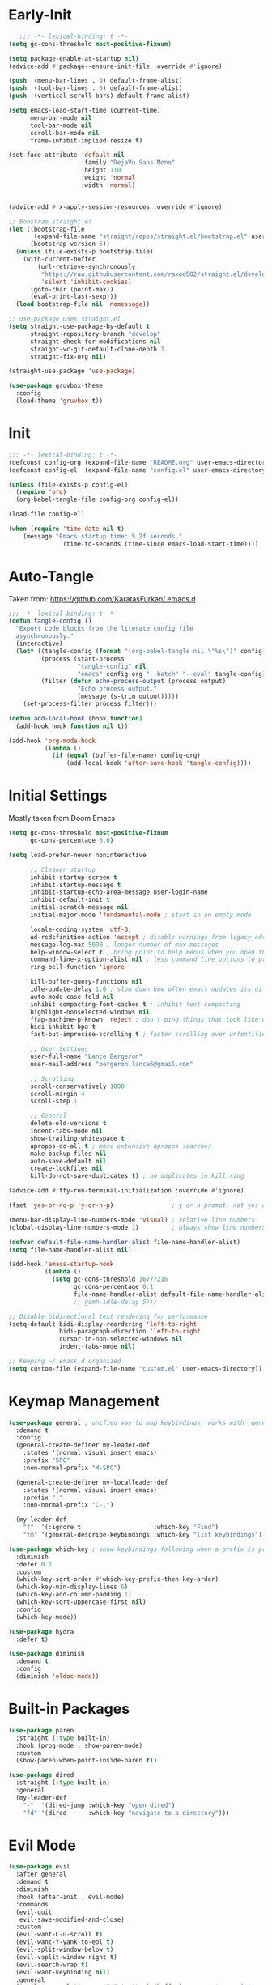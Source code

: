 * Early-Init
 #+BEGIN_SRC emacs-lisp :results none :tangle early-init.el
      ;;; -*- lexical-binding: t -*-
   (setq gc-cons-threshold most-positive-fixnum)

   (setq package-enable-at-startup nil)
   (advice-add #'package--ensure-init-file :override #'ignore)

   (push '(menu-bar-lines . 0) default-frame-alist)
   (push '(tool-bar-lines . 0) default-frame-alist)
   (push '(vertical-scroll-bars) default-frame-alist)

   (setq emacs-load-start-time (current-time)
         menu-bar-mode nil
         tool-bar-mode nil
         scroll-bar-mode nil
         frame-inhibit-implied-resize t)

   (set-face-attribute 'default nil
                       :family "DejaVu Sans Mono"
                       :height 110
                       :weight 'normal
                       :width 'normal)


   (advice-add #'x-apply-session-resources :override #'ignore)

   ;; Boostrap straight.el
   (let ((bootstrap-file
          (expand-file-name "straight/repos/straight.el/bootstrap.el" user-emacs-directory))
         (bootstrap-version 5))
     (unless (file-exists-p bootstrap-file)
       (with-current-buffer
           (url-retrieve-synchronously
            "https://raw.githubusercontent.com/raxod502/straight.el/develop/install.el"
            'silent 'inhibit-cookies)
         (goto-char (point-max))
         (eval-print-last-sexp)))
     (load bootstrap-file nil 'nomessage))

   ;; use-package uses straight.el
   (setq straight-use-package-by-default t
         straight-repository-branch "develop"
         straight-check-for-modifications nil
         straight-vc-git-default-clone-depth 1
         straight-fix-org nil)

   (straight-use-package 'use-package)

   (use-package gruvbox-theme
     :config
     (load-theme 'gruvbox t))
 #+END_SRC
* Init
#+BEGIN_SRC emacs-lisp :tangle init.el :results none
  ;;; -*- lexical-binding: t -*-
  (defconst config-org (expand-file-name "README.org" user-emacs-directory))
  (defconst config-el  (expand-file-name "config.el" user-emacs-directory))

  (unless (file-exists-p config-el)
    (require 'org)
    (org-babel-tangle-file config-org config-el))

  (load-file config-el)

  (when (require 'time-date nil t)
      (message "Emacs startup time: %.2f seconds."
                 (time-to-seconds (time-since emacs-load-start-time))))
#+END_SRC
* Auto-Tangle
Taken from: [[https://github.com/KaratasFurkan/.emacs.d]]
#+BEGIN_SRC emacs-lisp :results none
  ;;; -*- lexical-binding: t -*-
  (defun tangle-config ()
    "Export code blocks from the literate config file
    asynchronously."
    (interactive)
    (let* ((tangle-config (format "(org-babel-tangle nil \"%s\")" config-el))
           (process (start-process
                     "tangle-config" nil
                     "emacs" config-org "--batch" "--eval" tangle-config))
           (filter (defun echo-process-output (process output)
                     "Echo process output."
                     (message (s-trim output)))))
      (set-process-filter process filter)))

  (defun add-local-hook (hook function)
    (add-hook hook function nil t))

  (add-hook 'org-mode-hook
            (lambda ()
              (if (equal (buffer-file-name) config-org)
                  (add-local-hook 'after-save-hook 'tangle-config))))
#+END_SRC
* Initial Settings
  
Mostly taken from Doom Emacs

#+BEGIN_SRC emacs-lisp :results none
  (setq gc-cons-threshold most-positive-fixnum
        gc-cons-percentage 0.6)

  (setq load-prefer-newer noninteractive

        ;; Cleaner startup
        inhibit-startup-screen t
        inhibit-startup-message t
        inhibit-startup-echo-area-message user-login-name
        inhibit-default-init t
        initial-scratch-message nil
        initial-major-mode 'fundamental-mode ; start in an empty mode

        locale-coding-system 'utf-8;
        ad-redefinition-action 'accept ; disable warnings from legacy advice system
        message-log-max 5000 ; longer number of max messages
        help-window-select t ; bring point to help menus when you open them
        command-line-x-option-alist nil ; less command line options to process on startup
        ring-bell-function 'ignore

        kill-buffer-query-functions nil
        idle-update-delay 1.0 ; slow down how often emacs updates its ui
        auto-mode-case-fold nil
        inhibit-compacting-font-caches t ; inhibit font compacting
        highlight-nonselected-windows nil
        ffap-machine-p-known 'reject ; don't ping things that look like domain names
        bidi-inhibit-bpa t
        fast-but-imprecise-scrolling t ; faster scrolling over unfontified regions

        ;; User Settings
        user-full-name "Lance Bergeron"
        user-mail-address "bergeron.lance6@gmail.com"

        ;; Scrolling
        scroll-conservatively 1000
        scroll-margin 4
        scroll-step 1

        ;; General
        delete-old-versions t
        indent-tabs-mode nil
        show-trailing-whitespace t
        apropos-do-all t ; more extensive apropos searches
        make-backup-files nil
        auto-save-default nil
        create-lockfiles nil
        kill-do-not-save-duplicates t) ; no duplicates in kill ring

  (advice-add #'tty-run-terminal-initialization :override #'ignore)

  (fset 'yes-or-no-p 'y-or-n-p)                ; y or n prompt, not yes or no

  (menu-bar-display-line-numbers-mode 'visual) ; relative line numbers
  (global-display-line-numbers-mode 1)         ; always show line numbers

  (defvar default-file-name-handler-alist file-name-handler-alist)
  (setq file-name-handler-alist nil)

  (add-hook 'emacs-startup-hook
            (lambda ()
              (setq gc-cons-threshold 16777216
                    gc-cons-percentage 0.1
                    file-name-handler-alist default-file-name-handler-alist)))
                    ;; gcmh-idle-delay 5)))

  ;; Disable bidirectional text rendering for performance
  (setq-default bidi-display-reordering 'left-to-right
                bidi-paragraph-direction 'left-to-right
                cursor-in-non-selected-windows nil
                indent-tabs-mode nil)

  ;; Keeping ~/.emacs.d organized
  (setq custom-file (expand-file-name "custom.el" user-emacs-directory))
#+END_SRC
* Keymap Management
#+BEGIN_SRC emacs-lisp :results none
  (use-package general ; unified way to map keybindings; works with :general in use-package
    :demand t
    :config
    (general-create-definer my-leader-def
      :states '(normal visual insert emacs)
      :prefix "SPC"
      :non-normal-prefix "M-SPC")

    (general-create-definer my-localleader-def
      :states '(normal visual insert emacs)
      :prefix ","
      :non-normal-prefix "C-,")

    (my-leader-def
      "f"  '(:ignore t                    :which-key "Find")
      "fm" '(general-describe-keybindings :which-key "list keybindings")))

  (use-package which-key ; show keybindings following when a prefix is pressed
    :diminish
    :defer 0.1
    :custom
    (which-key-sort-order #'which-key-prefix-then-key-order)
    (which-key-min-display-lines 6)
    (which-key-add-column-padding 1)
    (which-key-sort-uppercase-first nil)
    :config
    (which-key-mode))

  (use-package hydra
    :defer t)

  (use-package diminish
    :demand t
    :config
    (diminish 'eldoc-mode))
#+END_SRC
* Built-in Packages
#+BEGIN_SRC emacs-lisp :results none
  (use-package paren
    :straight (:type built-in)
    :hook (prog-mode . show-paren-mode)
    :custom
    (show-paren-when-point-inside-paren t))

  (use-package dired
    :straight (:type built-in)
    :general
    (my-leader-def
      "-"  '(dired-jump :which-key "open dired")
      "fd" '(dired      :which-key "navigate to a directory")))
#+END_SRC
* Evil Mode
#+BEGIN_SRC emacs-lisp :results none
  (use-package evil
    :after general
    :demand t
    :diminish
    :hook (after-init . evil-mode)
    :commands
    (evil-quit
     evil-save-modified-and-close)
    :custom
    (evil-want-C-u-scroll t)
    (evil-want-Y-yank-to-eol t)
    (evil-split-window-below t)
    (evil-vsplit-window-right t)
    (evil-search-wrap t)
    (evil-want-keybinding nil)
    :general
    ('evil-ex-completion-map ";" 'exit-minibuffer) ; use ; to complete : vim commands

    ('normal
     "zR" 'evil-open-folds
     "zM" 'evil-close-folds)

    ('(normal visual motion)
     ";" 'evil-ex ; switch ; and :
     ;; "M-;" 'evil-repeat-find-char
     ;; "M-," 'evil-repeat-find-char-reverse
     "H" 'evil-first-non-blank
     "L" 'evil-end-of-line)

    ;; Evil-avy
    ('normal :prefix "g"
     "o" '(evil-avy-goto-char-2     :which-key "2-chars")
     "O" '(evil-avy-goto-char-timer :which-key "timer"))

    (my-leader-def
      "ft" '(evil-avy-goto-char-timer           :which-key "avy timer")
      ;; "bl" '(evil-switch-to-windows-last-buffer :which-key "switch to last buffer")
      "bS" '(evil-write-all                     :which-key "write all buffers"))

    :config
    (general-def 'evil-window-map
      "d" 'evil-quit ; delete window
      "q" 'evil-save-modified-and-close)) ; quit and save window
#+END_SRC
* Evil-Related
** Evil-Collection
#+BEGIN_SRC emacs-lisp :results none
  ;; Evil everywhere
  (use-package evil-collection
    :after evil
    :demand t
    :custom
    (evil-collection-calendar-want-org-bindings t)
    (evil-collection-want-unimpaired-p t)
    (evil-collection-setup-minibuffer t)
    (evil-collection-mode-list
     '(minibuffer
       ivy
       company
       vterm
       dired
       eshell))
    :config
    (evil-collection-init))
#+END_SRC
** Extra operators/motions
#+BEGIN_SRC emacs-lisp :results none
  ;; 2 character searches with s (ala vim-sneak)
  (use-package evil-snipe
    :diminish evil-snipe-local-mode
    :hook ((prog-mode text-mode) . evil-snipe-override-local-mode)
    :custom
    (evil-snipe-show-prompt nil)
    (evil-snipe-skip-leading-whitespace nil)
    :config
    (evil-snipe-local-mode)
    (general-def 'motion
      "M-;" 'evil-snipe-repeat
      "M-," 'evil-snipe-repeat-reverse))

  ;; s as an operator for surrounding
  (use-package evil-surround
    :diminish
    :hook ((prog-mode text-mode) . evil-surround-mode))

  ;; gc as an operator to comment
  (use-package evil-commentary
    :diminish
    :hook ((prog-mode org-mode) . evil-commentary-mode))

  ;; increment/decrement numbers
  (use-package evil-numbers
    :general
    (my-localleader-def
      "n"  '(:ignore t              :which-key "Evil-Numbers")
      "nu" '(evil-numbers/inc-at-pt :which-key "increment")
      "nd" '(evil-numbers/dec-at-pt :which-key "decrement")))

  ;; gl as an operator to left-align, gL to right-align
  (use-package evil-lion
    :diminish
    :hook ((prog-mode text-mode) . evil-lion-mode))

  ;; navigate matching blocks of code with %
  (use-package evil-matchit
    :diminish
    :hook ((prog-mode text-mode) . evil-matchit-mode))

  ;; exchange text selected with gx
  (use-package evil-exchange
    :hook ((prog-mode text-mode) . evil-exchange-install))
#+END_SRC
** Miscellaneous
#+BEGIN_SRC emacs-lisp :results none
  ;; jk to leave insert mode
  (use-package evil-escape
    :diminish
    :hook ((prog-mode text-mode) . evil-escape-mode)
    :custom
    (evil-escape-key-sequence "jk")
    (evil-escape-delay 0.25)
    (evil-escape-excluded-major-modes '(evil-magit-mode org-agenda-mode))
    (evil-escape-excluded-states '(normal visual emacs)))

  ;; code folding
  (use-package origami
    :diminish
    :hook ((prog-mode text-mode) . origami-mode)
    :general
    ('normal
     "zm" 'origami-close-node-recursively
     "zr" 'origami-open-node-recursively
     ;; "zM" 'origami-close-all-nodes
     ;; "zR" 'origami-open-all-nodes
     "zj" 'origami-next-fold
     "zk" 'origami-previous-fold))

  ;; multiple cursors
  (use-package evil-mc
    :diminish
    :hook ((prog-mode text-mode) . evil-mc-mode))

  ;; evil port of targets.vim
  (use-package targets
    :straight (targets :type git :host github :repo "noctuid/targets.el")
    :defer t
    :config
    (targets-setup t))
#+END_SRC
* Ivy
#+BEGIN_SRC emacs-lisp :results none
  (use-package flx
    :after ivy) ; fuzzy sorting for ivy

  (use-package ivy
    :diminish
    :defer 0.1
    :custom
    (ivy-re-builders-alist '((t . ivy--regex-fuzzy))) ;; TODO configure counsel-rg, swiper, counsel-projectile-rg
    :config
    (ivy-mode))

  (use-package counsel
    :after ivy
    :diminish
    :custom
    (counsel-describe-function-function #'helpful-callable)
    (counsel-describe-variable-function #'helpful-variable)
    :general
    (my-leader-def
      "."   '(counsel-find-file      :which-key "find file")
      "SPC" '(ivy-switch-buffer      :which-key "switch buffer")
      "fr"  '(counsel-recentf        :which-key "find recent files")
      "fi"  '(counsel-imenu          :which-key "imenu")
      "fg"  '(counsel-git            :which-key "git files")
      "fG"  '(counsel-git-grep       :which-key "git grep")
      "ff"  '(counsel-rg             :which-key "ripgrep"))
    :config
    (counsel-mode))

  (use-package swiper
    :general
    ('normal
     [remap evil-search-forward]  'swiper
     [remap evil-search-backward] 'swiper-backward)
    (my-leader-def
      "fb" '(swiper-multi :which-key "swiper in buffer")
      "fB" '(swiper-all   :which-key "swiper in all buffers")))
#+END_SRC
* Vterm
#+BEGIN_SRC emacs-lisp :results none
  (use-package vterm
    :custom
    (vterm-kill-buffer-on-exit t)
    :general
    (my-leader-def
      "o"   '(:ignore t          :which-key "Open")
      "ot"  '(vterm              :which-key "open vterm")
      "ovt" '(vterm-other-window :which-key "open vterm in vsplit")))
#+END_SRC
* Yasnippet
#+BEGIN_SRC emacs-lisp :results none
  (use-package yasnippet
    :diminish yas-minor-mode
    :hook (after-init . yas-global-mode)
    :custom (yas-snippet-dirs '("~/.emacs.d/snippets"))
    :general
    (my-localleader-def
      "y"  '(:ignore t           :which-key "Yasnippet")
      "yi" '(yas-insert-snippet  :which-key "insert snippet")
      "yn" '(yas-new-snippet     :which-key "new snippet")
      "yl" '(yas-describe-tables :which-key "list snippets")))

  (use-package yasnippet-snippets
    :defer t
    :after yasnippet)

  (use-package auto-yasnippet
    :general
    (my-localleader-def
      "yc" '(aya-create :which-key "create aya snippet")
      "ye" '(aya-expand :which-key "expand aya snippet")))
#+END_SRC
* Magit
#+BEGIN_SRC emacs-lisp :results none
  (use-package magit
    :custom
    (magit-auto-revert-mode nil)
    (magit-save-repository-buffers nil)
    :general
    (my-leader-def ;; TODO unmap some of these
      "g"   '(:ignore t                  :which-key "Git")
      "gs"  '(magit-status               :which-key "status")
      "gb"  '(magit-branch-checkout      :which-key "checkout branch")
      ;; "gB"  '(magit-blame-addition       :which-key "blame")
      ;; "gc"  '(magit-clone                :which-key "clone")
      ;; "gd"  '(magit-file-delete          :which-key "delete file")
      ;; "gF"  '(magit-fetch                :which-key "fetch")
      ;; "gG"  '(magit-status-here          :which-key "status here")
      "gl"  '(magit-log                  :which-key "log")
      "gS"  '(magit-stage-file           :which-key "stage file")
      "gU"  '(magit-unstage-file         :which-key "unstage file")
      "gn"  '(:ignore t                  :which-key "New")
      "gnb" '(magit-branch-and-checkout  :which-key "branch")
      "gnc" '(magit-commit-create        :which-key "commit")
      "gnf" '(magit-commit-fixup         :which-key "fixup commit")
      ;; "gnd" '(magit-init                 :which-key "init")
      "gf"  '(:ignore t                  :which-key "Find")
      "gfc" '(magit-show-commit          :which-key "show commit")
      "gff" '(magit-find-file            :which-key "file")
      "gfg" '(magit-find-git-config-file :which-key "git config file")))
      ;; "gfr" '(magit-list-repositories    :which-key "repository")
      ;; "gfs" '(magit-list-submodules)     :which-key "submodule"))

  (use-package evil-magit
    :after magit
    :custom
    (evil-magit-state 'normal)
    (evil-magit-use-z-for-folds t))
#+END_SRC
* Projectile
#+BEGIN_SRC emacs-lisp :results none
  (use-package projectile
    :defer 0.1
    :diminish
    :custom
    (projectile-auto-discover nil)
    (projectile-project-search-path '("~/code/" "~/.emacs.d/"))
    :general
    (my-leader-def
      "p" '(projectile-command-map :which-key "Projectile")))
  ;; :config
  ;; (projectile-mode +1))

  (use-package counsel-projectile
    :after (counsel projectile)
    :diminish
    :config
    (counsel-projectile-mode))
#+END_SRC
* LSP-Related
#+BEGIN_SRC emacs-lisp :results none
  ;; autocomplete
  (use-package company
    :diminish
    :hook (prog-mode . company-mode)
    :custom
    (company-show-numbers t)
    (company-backends '(company-capf
                        company-files
                        company-keywords
                        company-yasnippet))
    :general
    ('company-active-map "C-w" nil) ; don't override evil C-w
    ('insert
     "C-n" 'company-complete)) ; manual completion with C-n

  (use-package company-flx
    :after company
    :hook (company-mode . company-flx-mode))

  ;; LSP
  (use-package lsp-mode
    :diminish
    :hook prog-mode
    :general
    (my-localleader-def
      "gr" 'lsp-rename))

  (use-package lsp-ui
    :hook (lsp-mode . lsp-ui-mode)
    :custom (lsp-ui-doc-position 'bottom))

  (use-package lsp-ivy
    :after (lsp-mode ivy))

  ;; linting
  (use-package flycheck
    :diminish
    :hook (lsp-mode . flycheck-mode)
    :general
    ('normal
     "[q" 'flycheck-previous-error
     "]q" 'flycheck-next-error)
    (my-leader-def
      "fe" '(flycheck-list-errors :which-key "list errors"))
    :config
    (setq-default flycheck-disabled-checkers '(emacs-lisp-checkdoc)))
#+END_SRC
* UI
#+BEGIN_SRC emacs-lisp :results none
  (use-package rainbow-delimiters
    :diminish
    :hook ((prog-mode) . rainbow-delimiters-mode))

  (use-package highlight-numbers
    :hook ((prog-mode text-mode) . highlight-numbers-mode))

  (use-package hl-todo
    :hook (prog-mode . hl-todo-mode))

  ;; highlight the symbol under point
  (use-package highlight-symbol
    :hook (prog-mode . highlight-symbol-mode))
#+END_SRC
* Smartparens
#+BEGIN_SRC emacs-lisp :results none
  (use-package smartparens
    :diminish
    :commands
    (sp-forward-sexp
     sp-backward-sexp
     sp-down-sexp
     sp-backward-down-sexp
     sp-up-sexp
     sp-backward-up-sexp
     sp-next-sexp
     sp-previous-sexp
     sp-beginning-of-sexp
     sp-end-of-sexp
     sp-delete-sexp
     sp-kill-whole-line
     sp-transpose-sexp
     sp-forward-slurp-sexp
     sp-backward-slurp-sexp
     sp-backward-barf-sexp
     sp-forward-slurp-sexp
     sp-fowrard-barf-sexp
     sp-backward-barf-sexp
     sp-split-sexp
     sp-join-sexp
     sp-add-to-previous-sexp
     sp-add-to-next-sexp)
    :custom
    (sp-highlight-pair-overlay nil)
    (sp-highlight-wrap-overlay nil)
    (sp-highlight-wrap-tag-overlay nil)
    (sp-max-prefix-length 25)
    (sp-max-pair-length 4)
    :hook
    (after-init . smartparens-global-mode)
    (prog-mode . smartparens-strict-mode)
    :general
    (my-localleader-def
      "s" '(hydra-smartparens/body :which-key "Smartparens"))
    :config
    (sp-local-pair 'emacs-lisp-mode "'" nil :actions nil) ; don't pair ' in elisp mode

    (defhydra hydra-smartparens ()
      ;; Movement
      ("l" sp-forward-sexp "next pair")
      ("h" sp-backward-sexp "previous pair")
      ("j" sp-down-sexp "down")
      ("J" sp-backward-down-sexp "backward down")
      ("k" sp-up-sexp "up")
      ("K" sp-backward-up-sexp "up")
      ("n" sp-next-sexp "next")
      ("p" sp-previous-sexp "previous")

      ("H" sp-beginning-of-sexp "beginning")
      ("L" sp-end-of-sexp "end")
      ("d" sp-delete-sexp "delete")
      ("D" sp-kill-whole-line "delete line")
      ("t" sp-transpose-sexp "transpose")

      ("s" sp-forward-slurp-sexp "slurp")
      ("S" sp-backward-slurp-sexp "backward slurp")
      ("b" sp-forward-barf-sexp "barf")
      ("B" sp-backward-barf-sexp "backward barf")

      ("v" sp-split-sexp "split pair")
      ("u" sp-join-sexp "join pair")

      ("p" sp-add-to-previous-sexp "add to previous pair")
      ("n" sp-add-to-next-sexp "add to next pair")))



  ;;   ;; Make vim change, delete, etc. commands preserve balance of parentheses
  (use-package evil-smartparens
    :hook (smartparens-strict-mode . evil-smartparens-mode)
    :diminish
    :general
    ('normal
     ">" (general-key-dispatch 'evil-shift-right
           ")" 'sp-forward-slurp-sexp
           "(" 'sp-backward-barf-sexp)
     "<" (general-key-dispatch 'evil-shift-left
           ")" 'sp-forward-barf-sexp
           "(" 'sp-backward-barf-sexp)))
#+END_SRC
* Org
** Org
#+BEGIN_SRC emacs-lisp :results none
  (use-package org
    :straight (:type built-in)
    :general
    (my-leader-def
      "c" (general-simulate-key "C-c"))
    ("C-c l" '(org-store-link :which-key "store link") ;; TODO vimify mappings
     "C-c c" '(org-capture    :which-key "capture")
     "C-c s" '(org-sort       :which-key "sort")
     "C-c a" '(org-agenda     :which-key "org agenda"))
    :custom
    (org-agenda-files '("~/org"))
    (org-directory "~/org")
    (org-default-notes-file (concat org-directory "/notes.org"))
    (org-confirm-babel-evaluate nil)
    (org-src-block-faces nil)
    (org-startup-folded t)
    (org-M-RET-may-split-line nil)
    (org-log-done 'time)
    (org-tag-alist '(("@school" . ?s) ("@personal" . ?p)))
    (org-src-window-setup 'current-window)
    (org-todo-keywords '((sequence "TODO(t)" "IN PROGRESS(p!)" "WAITING(w!)" "|" "CANCELLED(c@/!)" "DONE(d)")))
    :config
    (setq org-fontify-done-headline t)
    ;; No highlighting behind src blocks
    (dolist (face '(org-block
                    org-block-begin-line
                    org-block-end-line
                    org-level-1
                    org-quote))
      (set-face-attribute face nil :background
                          (color-darken-name
                           (face-attribute 'default :background) 0)))

    (set-face-attribute 'org-headline-done nil :strike-through t :foreground "#7c6f64")
    (set-face-attribute 'org-done nil :foreground "#7c6f64")
    (org-babel-do-load-languages
     'org-babel-load-languages
     '((shell   . t)
       (haskell . t))))

  (use-package org-bullets
    :hook (org-mode . org-bullets-mode))
#+END_SRC
** Evil-Org
#+BEGIN_SRC emacs-lisp :results none
  (use-package evil-org
    :diminish
    :hook (org-mode . evil-org-mode)
    :general
    ('org-read-date-minibuffer-local-map
     "M-h" (lambda () (interactive) (org-eval-in-calendar '(calendar-backward-day 1)))
     "M-l" (lambda () (interactive) (org-eval-in-calendar '(calendar-forward-day 1)))
     "M-j" (lambda () (interactive) (org-eval-in-calendar '(calendar-forward-week 1)))
     "M-k" (lambda () (interactive) (org-eval-in-calendar '(calendar-backward-week 1)))
     "M-H" (lambda () (interactive) (org-eval-in-calendar '(calendar-backward-month 1)))
     "M-L" (lambda () (interactive) (org-eval-in-calendar '(calendar-forward-month 1)))
     "M-J" (lambda () (interactive) (org-eval-in-calendar '(calendar-forward-year 1)))
     "M-K" (lambda () (interactive) (org-eval-in-calendar '(calendar-backward-year 1))))
    :config
    (evil-org-set-key-theme)
    (general-def '(normal insert) evil-org-mode-map
      "M-h" 'org-metaleft
      "M-l" 'org-metaright
      "M-L" 'org-shiftright
      "M-H" 'org-shiftleft
      "M-J" 'org-shiftdown
      "M-K" 'org-shiftup
      "C-M-o" 'my/org-insert-subheading
      "C-o" (lambda () (interactive) (evil-org-org-insert-heading-respect-content-below))
      "C-O" 'my/org-insert-heading-above
      "M-o" 'evil-org-org-insert-todo-heading-respect-content-below
      "M-O" 'my/org-insert-todo-above)
    (require 'evil-org-agenda) ;; TODO add org agenda hook
    (evil-org-agenda-set-keys))
#+END_SRC
* Windows
#+begin_SRC emacs-lisp :results none
  ;; easily navigate windows with prefix M-i
  (use-package ace-window
    :general
    ("M-i" 'ace-window))

  (use-package golden-ratio
    :diminish
    :hook (after-init . golden-ratio-mode)
    :custom
    (golden-ratio-auto-scale t))
#+END_SRC
* Miscellaneous
** Editing
#+BEGIN_SRC emacs-lisp :results none
  ;; Persistent Undos
  (use-package undo-tree
    :defer t
    :diminish
    :custom
    (undo-limit 10000)
    (undo-tree-auto-save-history t)
    (undo-tree-history-directory-alist '(("." . "~/.emacs.d/undo")))
    :general
    (my-leader-def
      "fu" 'undo-tree-visualize))

  (use-package format-all
    :general
    (my-leader-def
      "=" '(format-all-buffer :which-key "format")))

  (use-package expand-region
    :general
    ("M--" 'er/expand-region))

  (use-package move-text
    :general
    ('normal
     "]e" 'move-text-down
     "[e" 'move-text-up))
#+END_SRC
** System
#+BEGIN_SRC emacs-lisp :results none
  (use-package restart-emacs
    :general
    (my-leader-def
      "e"  '(:ignore t     :which-key "Emacs Commands")
      "er" '(restart-emacs :which-key "restart emacs"))
    :custom
    (restart-emacs-restore-frames t)) ; Restore frames on restart

  (use-package smex
    :after ivy)

  (use-package helpful
    :general
    ('normal
     "gh" 'helpful-at-point)
    ('normal helpful-mode-map
             "q" 'quit-window)
    ([remap describe-command] 'helpful-command
     [remap describe-key] 'helpful-key
     [remap describe-symbol] 'helpful-symbol)
    :config
    (evil-collection-inhibit-insert-state 'helpful-mode-map))

  ;; Garbage collect in idle time
  (use-package gcmh
    :hook (after-init . gcmh-mode)
    :commands gcmh-idle-garbage-collect
    :diminish
    :custom
    (gcmh-idle-delay 10)
    (gcmh-high-cons-threshold 16777216)
    :config
    (add-function :after after-focus-change-function #'gcmh-idle-garbage-collect))

  (use-package keyfreq
    :defer t
    ;; :custom
    ;; (keyfreq-excluded-commands
    ;;  '(org-self-insert-command
    ;;    self-insert-command))
    :general
    (my-leader-def
      "fc" '(keyfreq-show :which-key "show command frequency"))
    :config
    (keyfreq-mode 1)
    (keyfreq-autosave-mode 1))
#+END_SRC
* Functions
#+BEGIN_SRC emacs-lisp :results none
  ;;;###autoload
  (defun my/org-insert-subheading ()
    (interactive)
    (evil-append-line 1)
    (org-insert-subheading 1))

  ;;;###autoload
  (defun my/org-insert-heading-above ()
    (interactive)
    (evil-append-line 1)
    (move-beginning-of-line nil)
    (org-insert-heading))

  ;;;###autoload
  (defun my/org-insert-todo-above ()
    (interactive)
    (evil-append-line 1)
    (move-beginning-of-line nil)
    (org-insert-todo-heading 1))

  ;;;###autoload
  (defun my/save-and-kill-buffer ()
    (interactive)
    (save-buffer)
    (kill-this-buffer))
    
  ;;;###autoload
  (defun my/split-line ()
    (interactive)
    (newline)
    (indent-according-to-mode))

  ;;;###autoload
  (defun my/comment-until-end-of-line () ;; TOOD fix
    (interactive)
    (my/split-line)
    (evil-commentary-line)
    (evil-previous-line 2)
    (join-line))
#+END_SRC
* Keybindings
#+BEGIN_SRC emacs-lisp :results none
  (general-def 'evil-window-map
    "Q" '(save-buffers-kill-emacs :which-key "save buffers & quit emacs"))

  (my-leader-def
    "h" (general-simulate-key "C-h" :which-key "Help")
    ;; Windows
    ";"  '(shell-command            :which-key "shell command")
    "w"  '(:ignore t                :which-key "Windows")
    "w"   (general-simulate-key "C-w") ; window command
    ;; Buffers TODO make hydra
    "b"  '(:ignore t                :which-key "Buffers")
    "bs" '(save-buffer              :which-key "write file")
    "bd" '(kill-this-buffer         :which-key "delete buffer")
    "bq" 'save-and-kill-buffer
    "bl" 'switch-to-prev-buffer)

  (general-def 'normal
    "gs" 'my/split-line
    "gS" (lambda () (interactive) (my/split-line) (move-text-up)) ;; split line above
    "gC" 'my/comment-until-end-of-line
    "]b" '(next-buffer     :which-key "next buffer")
    "[b" '(previous-buffer :which-key "previous buffer"))
#+END_SRC
